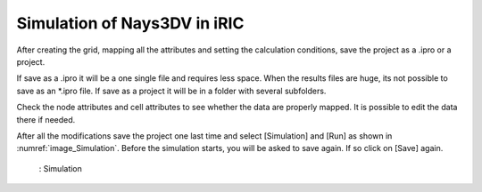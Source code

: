 Simulation of Nays3DV in iRIC
=============================

After creating the grid, mapping all the attributes and setting the calculation conditions, save the project as a .ipro or a project.

If save as a .ipro it will be a one single file and requires less space. When the results files are huge, its not possible to save as an \*.ipro file.  
If save as a project it will be in a folder with several subfolders.

Check the node attributes and cell attributes to see whether the data are properly mapped. It is possible to edit the data there if needed.

After all the modifications save the project one last time and select [Simulation] and [Run] as shown in :numref:`image_Simulation`. Before the simulation starts, you will be asked to save again. If so click on [Save] again.

.. _image_Simulation:

.. figure:: images/05/Simulation.png
   :width: 100%

   : Simulation

